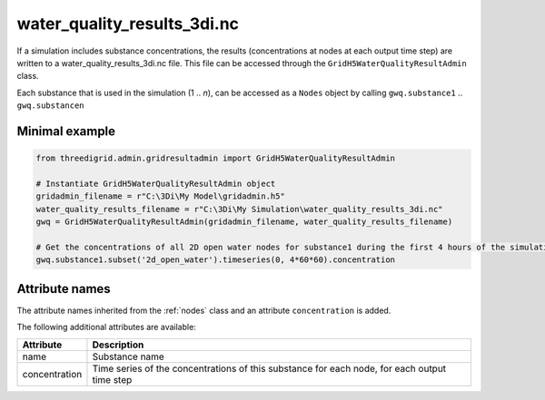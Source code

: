 .. _wq_results3di:

water_quality_results_3di.nc
============================

If a simulation includes substance concentrations, the results (concentrations at nodes at each output time step) are written to a water_quality_results_3di.nc file. This file can be accessed through the ``GridH5WaterQualityResultAdmin`` class.

Each substance that is used in the simulation (1 .. *n*), can be accessed as a ``Nodes`` object by calling ``gwq.substance1`` .. ``gwq.substancen``  

Minimal example
---------------
.. code-block:: python
    
    from threedigrid.admin.gridresultadmin import GridH5WaterQualityResultAdmin    
    
    # Instantiate GridH5WaterQualityResultAdmin object
    gridadmin_filename = r"C:\3Di\My Model\gridadmin.h5"
    water_quality_results_filename = r"C:\3Di\My Simulation\water_quality_results_3di.nc"
    gwq = GridH5WaterQualityResultAdmin(gridadmin_filename, water_quality_results_filename)

    # Get the concentrations of all 2D open water nodes for substance1 during the first 4 hours of the simulation
    gwq.substance1.subset('2d_open_water').timeseries(0, 4*60*60).concentration


Attribute names
---------------

The attribute names inherited from the :ref:`nodes` class and an attribute ``concentration`` is added.

The following additional attributes are available:

+---------------+---------------------------------------------------------------------------------------------+
| Attribute     | Description                                                                                 |
+===============+=============================================================================================+
| name          | Substance name                                                                              |
+---------------+---------------------------------------------------------------------------------------------+
| concentration | Time series of the concentrations of this substance for each node, for each output time step|
+---------------+---------------------------------------------------------------------------------------------+
